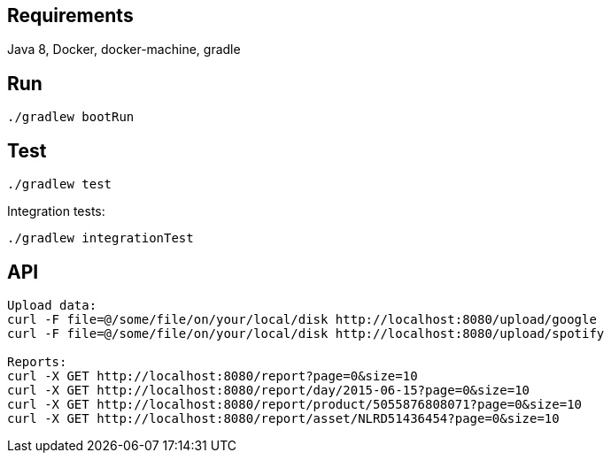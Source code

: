 ## Requirements
Java 8, Docker, docker-machine, gradle

## Run
```
./gradlew bootRun
```

## Test
```
./gradlew test
```
Integration tests:
```
./gradlew integrationTest
```

## API
```
Upload data:
curl -F file=@/some/file/on/your/local/disk http://localhost:8080/upload/google
curl -F file=@/some/file/on/your/local/disk http://localhost:8080/upload/spotify

Reports:
curl -X GET http://localhost:8080/report?page=0&size=10
curl -X GET http://localhost:8080/report/day/2015-06-15?page=0&size=10
curl -X GET http://localhost:8080/report/product/5055876808071?page=0&size=10
curl -X GET http://localhost:8080/report/asset/NLRD51436454?page=0&size=10
```
